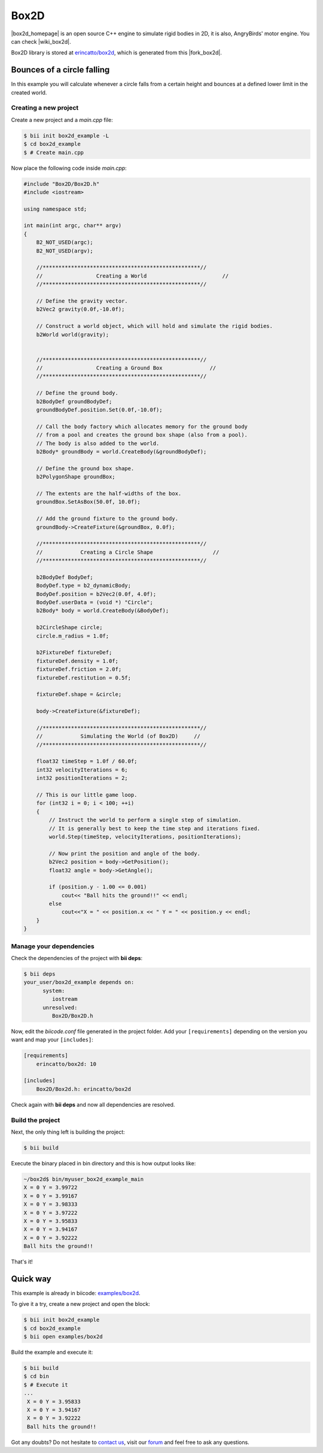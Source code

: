 .. _box2d:


Box2D
=====

|box2d_homepage| is an open source C++ engine to simulate rigid bodies in 2D, it is also, AngryBirds' motor engine. You can check |wiki_box2d|. 

Box2D library is stored at `erincatto/box2d <https://www.biicode.com/erincatto/erincatto/box2d/master>`_, which is generated from this |fork_box2d|.

Bounces of a circle falling
---------------------------

In this example you will calculate whenever a circle falls from a certain height and bounces at a defined lower limit in the created world.

Creating a new project
^^^^^^^^^^^^^^^^^^^^^^

Create a new project and a *main.cpp* file:

.. code-block:: bash

   $ bii init box2d_example -L
   $ cd box2d_example
   $ # Create main.cpp

Now place the following code inside *main.cpp*:

.. code-block:: cpp

    #include "Box2D/Box2D.h"
    #include <iostream>

    using namespace std;

    int main(int argc, char** argv)
    {
        B2_NOT_USED(argc);
        B2_NOT_USED(argv);

        //**************************************************//
        //                 Creating a World                        //
        //**************************************************//

        // Define the gravity vector.
        b2Vec2 gravity(0.0f,-10.0f);

        // Construct a world object, which will hold and simulate the rigid bodies.
        b2World world(gravity);


        //**************************************************//
        //                 Creating a Ground Box               //
        //**************************************************//

        // Define the ground body.
        b2BodyDef groundBodyDef;
        groundBodyDef.position.Set(0.0f,-10.0f);

        // Call the body factory which allocates memory for the ground body
        // from a pool and creates the ground box shape (also from a pool).
        // The body is also added to the world.
        b2Body* groundBody = world.CreateBody(&groundBodyDef);

        // Define the ground box shape.
        b2PolygonShape groundBox;

        // The extents are the half-widths of the box.
        groundBox.SetAsBox(50.0f, 10.0f);

        // Add the ground fixture to the ground body.
        groundBody->CreateFixture(&groundBox, 0.0f);

        //**************************************************//
        //            Creating a Circle Shape                   //
        //**************************************************//

        b2BodyDef BodyDef;
        BodyDef.type = b2_dynamicBody;
        BodyDef.position = b2Vec2(0.0f, 4.0f);
        BodyDef.userData = (void *) "Circle";
        b2Body* body = world.CreateBody(&BodyDef);

        b2CircleShape circle;
        circle.m_radius = 1.0f;

        b2FixtureDef fixtureDef;
        fixtureDef.density = 1.0f;
        fixtureDef.friction = 2.0f;
        fixtureDef.restitution = 0.5f;

        fixtureDef.shape = &circle;

        body->CreateFixture(&fixtureDef);

        //**************************************************//
        //            Simulating the World (of Box2D)     //
        //**************************************************//

        float32 timeStep = 1.0f / 60.0f;
        int32 velocityIterations = 6;
        int32 positionIterations = 2;

        // This is our little game loop.
        for (int32 i = 0; i < 100; ++i)
        {
            // Instruct the world to perform a single step of simulation.
            // It is generally best to keep the time step and iterations fixed.
            world.Step(timeStep, velocityIterations, positionIterations);

            // Now print the position and angle of the body.
            b2Vec2 position = body->GetPosition();
            float32 angle = body->GetAngle();

            if (position.y - 1.00 <= 0.001)
                cout<< "Ball hits the ground!!" << endl;
            else
                cout<<"X = " << position.x << " Y = " << position.y << endl;
        }
    }

Manage your dependencies
^^^^^^^^^^^^^^^^^^^^^^^^

Check the dependencies of the project with **bii deps**:

..  code-block:: bash
 
 $ bii deps
 your_user/box2d_example depends on:
       system:
          iostream
       unresolved:
          Box2D/Box2D.h

Now, edit the *biicode.conf* file generated in the project folder. Add your ``[requirements]`` depending on the version you want and map your ``[includes]``:

.. code-block:: text

 [requirements]
     erincatto/box2d: 10
 
 [includes]
     Box2D/Box2d.h: erincatto/box2d


Check again with **bii deps** and now all dependencies are resolved.

Build the project
^^^^^^^^^^^^^^^^^

Next, the only thing left is building the project:

.. code-block:: bash

  $ bii build

Execute the binary placed in bin directory and this is how output looks like:

.. code-block:: bash

  ~/box2d$ bin/myuser_box2d_example_main
  X = 0 Y = 3.99722
  X = 0 Y = 3.99167
  X = 0 Y = 3.98333
  X = 0 Y = 3.97222
  X = 0 Y = 3.95833
  X = 0 Y = 3.94167
  X = 0 Y = 3.92222
  Ball hits the ground!!

That's it!

Quick way
---------

This example is already in biicode: `examples/box2d <http://www.biicode.com/examples/box2d>`_.

To give it a try, create a new project and open the block:

.. code-block:: bash

 $ bii init box2d_example
 $ cd box2d_example
 $ bii open examples/box2d

Build the example and execute it:

.. code-block:: bash

 $ bii build
 $ cd bin
 $ # Execute it
 ...
  X = 0 Y = 3.95833
  X = 0 Y = 3.94167
  X = 0 Y = 3.92222
  Ball hits the ground!!

Got any doubts? Do not hesitate to `contact us <http://web.biicode.com/contact-us/>`_, visit our `forum <http://forum.biicode.com/>`_ and feel free to ask any questions.

.. |box2d_homepage| raw:: html

   <a href="http://box2d.org/" target="_blank">Box2D</a>

.. |wiki_box2d| raw:: html

   <a href="http://es.wikipedia.org/wiki/Box2D" target="_blank">wikipedia Box2D explanation</a>

.. |fork_box2d| raw:: html

   <a href="https://github.com/davidsanfal/box2d" target="_blank">github repo</a>
